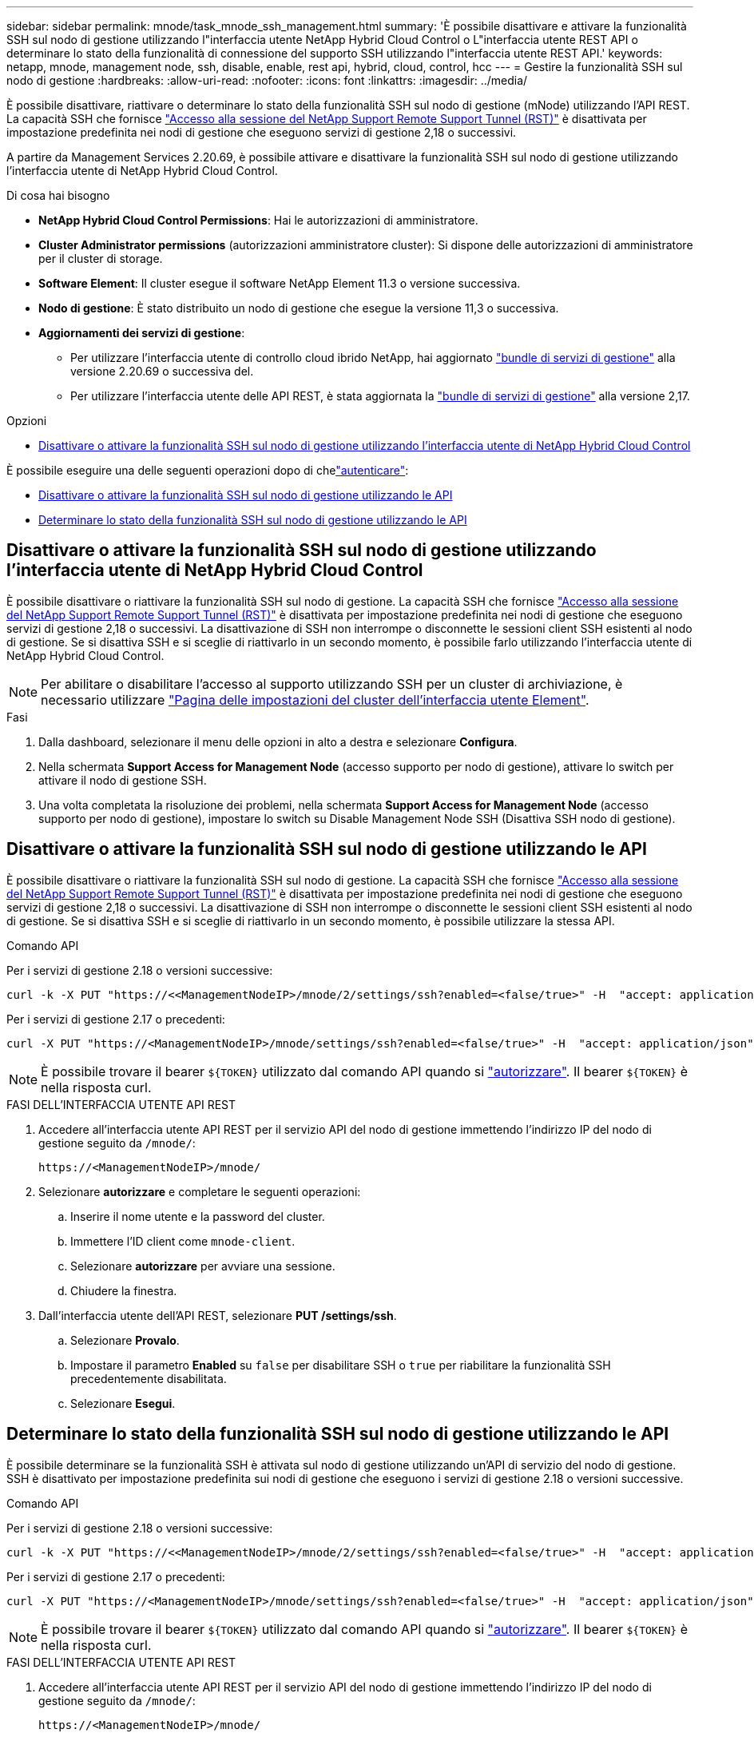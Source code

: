---
sidebar: sidebar 
permalink: mnode/task_mnode_ssh_management.html 
summary: 'È possibile disattivare e attivare la funzionalità SSH sul nodo di gestione utilizzando l"interfaccia utente NetApp Hybrid Cloud Control o L"interfaccia utente REST API o determinare lo stato della funzionalità di connessione del supporto SSH utilizzando l"interfaccia utente REST API.' 
keywords: netapp, mnode, management node, ssh, disable, enable, rest api, hybrid, cloud, control, hcc 
---
= Gestire la funzionalità SSH sul nodo di gestione
:hardbreaks:
:allow-uri-read: 
:nofooter: 
:icons: font
:linkattrs: 
:imagesdir: ../media/


[role="lead"]
È possibile disattivare, riattivare o determinare lo stato della funzionalità SSH sul nodo di gestione (mNode) utilizzando l'API REST. La capacità SSH che fornisce link:task_mnode_enable_remote_support_connections.html["Accesso alla sessione del NetApp Support Remote Support Tunnel (RST)"] è disattivata per impostazione predefinita nei nodi di gestione che eseguono servizi di gestione 2,18 o successivi.

A partire da Management Services 2.20.69, è possibile attivare e disattivare la funzionalità SSH sul nodo di gestione utilizzando l'interfaccia utente di NetApp Hybrid Cloud Control.

.Di cosa hai bisogno
* *NetApp Hybrid Cloud Control Permissions*: Hai le autorizzazioni di amministratore.
* *Cluster Administrator permissions* (autorizzazioni amministratore cluster): Si dispone delle autorizzazioni di amministratore per il cluster di storage.
* *Software Element*: Il cluster esegue il software NetApp Element 11.3 o versione successiva.
* *Nodo di gestione*: È stato distribuito un nodo di gestione che esegue la versione 11,3 o successiva.
* *Aggiornamenti dei servizi di gestione*:
+
** Per utilizzare l'interfaccia utente di controllo cloud ibrido NetApp, hai aggiornato https://mysupport.netapp.com/site/products/all/details/mgmtservices/downloads-tab["bundle di servizi di gestione"^] alla versione 2.20.69 o successiva del.
** Per utilizzare l'interfaccia utente delle API REST, è stata aggiornata la https://mysupport.netapp.com/site/products/all/details/mgmtservices/downloads-tab["bundle di servizi di gestione"^] alla versione 2,17.




.Opzioni
* <<Disattivare o attivare la funzionalità SSH sul nodo di gestione utilizzando l'interfaccia utente di NetApp Hybrid Cloud Control>>


È possibile eseguire una delle seguenti operazioni dopo di chelink:task_mnode_api_get_authorizationtouse.html["autenticare"]:

* <<Disattivare o attivare la funzionalità SSH sul nodo di gestione utilizzando le API>>
* <<Determinare lo stato della funzionalità SSH sul nodo di gestione utilizzando le API>>




== Disattivare o attivare la funzionalità SSH sul nodo di gestione utilizzando l'interfaccia utente di NetApp Hybrid Cloud Control

È possibile disattivare o riattivare la funzionalità SSH sul nodo di gestione. La capacità SSH che fornisce link:task_mnode_enable_remote_support_connections.html["Accesso alla sessione del NetApp Support Remote Support Tunnel (RST)"] è disattivata per impostazione predefinita nei nodi di gestione che eseguono servizi di gestione 2,18 o successivi. La disattivazione di SSH non interrompe o disconnette le sessioni client SSH esistenti al nodo di gestione. Se si disattiva SSH e si sceglie di riattivarlo in un secondo momento, è possibile farlo utilizzando l'interfaccia utente di NetApp Hybrid Cloud Control.


NOTE: Per abilitare o disabilitare l'accesso al supporto utilizzando SSH per un cluster di archiviazione, è necessario utilizzare link:../storage/task_system_manage_cluster_enable_and_disable_support_access.html["Pagina delle impostazioni del cluster dell'interfaccia utente Element"].

.Fasi
. Dalla dashboard, selezionare il menu delle opzioni in alto a destra e selezionare *Configura*.
. Nella schermata *Support Access for Management Node* (accesso supporto per nodo di gestione), attivare lo switch per attivare il nodo di gestione SSH.
. Una volta completata la risoluzione dei problemi, nella schermata *Support Access for Management Node* (accesso supporto per nodo di gestione), impostare lo switch su Disable Management Node SSH (Disattiva SSH nodo di gestione).




== Disattivare o attivare la funzionalità SSH sul nodo di gestione utilizzando le API

È possibile disattivare o riattivare la funzionalità SSH sul nodo di gestione. La capacità SSH che fornisce link:task_mnode_enable_remote_support_connections.html["Accesso alla sessione del NetApp Support Remote Support Tunnel (RST)"] è disattivata per impostazione predefinita nei nodi di gestione che eseguono servizi di gestione 2,18 o successivi. La disattivazione di SSH non interrompe o disconnette le sessioni client SSH esistenti al nodo di gestione. Se si disattiva SSH e si sceglie di riattivarlo in un secondo momento, è possibile utilizzare la stessa API.

.Comando API
Per i servizi di gestione 2.18 o versioni successive:

[listing]
----
curl -k -X PUT "https://<<ManagementNodeIP>/mnode/2/settings/ssh?enabled=<false/true>" -H  "accept: application/json" -H  "Authorization: Bearer ${TOKEN}"
----
Per i servizi di gestione 2.17 o precedenti:

[listing]
----
curl -X PUT "https://<ManagementNodeIP>/mnode/settings/ssh?enabled=<false/true>" -H  "accept: application/json" -H  "Authorization: Bearer ${TOKEN}"
----

NOTE: È possibile trovare il bearer `${TOKEN}` utilizzato dal comando API quando si link:task_mnode_api_get_authorizationtouse.html["autorizzare"]. Il bearer `${TOKEN}` è nella risposta curl.

.FASI DELL'INTERFACCIA UTENTE API REST
. Accedere all'interfaccia utente API REST per il servizio API del nodo di gestione immettendo l'indirizzo IP del nodo di gestione seguito da `/mnode/`:
+
[listing]
----
https://<ManagementNodeIP>/mnode/
----
. Selezionare *autorizzare* e completare le seguenti operazioni:
+
.. Inserire il nome utente e la password del cluster.
.. Immettere l'ID client come `mnode-client`.
.. Selezionare *autorizzare* per avviare una sessione.
.. Chiudere la finestra.


. Dall'interfaccia utente dell'API REST, selezionare *PUT /settings​/ssh*.
+
.. Selezionare *Provalo*.
.. Impostare il parametro *Enabled* su `false` per disabilitare SSH o `true` per riabilitare la funzionalità SSH precedentemente disabilitata.
.. Selezionare *Esegui*.






== Determinare lo stato della funzionalità SSH sul nodo di gestione utilizzando le API

È possibile determinare se la funzionalità SSH è attivata sul nodo di gestione utilizzando un'API di servizio del nodo di gestione. SSH è disattivato per impostazione predefinita sui nodi di gestione che eseguono i servizi di gestione 2.18 o versioni successive.

.Comando API
Per i servizi di gestione 2.18 o versioni successive:

[listing]
----
curl -k -X PUT "https://<<ManagementNodeIP>/mnode/2/settings/ssh?enabled=<false/true>" -H  "accept: application/json" -H  "Authorization: Bearer ${TOKEN}"
----
Per i servizi di gestione 2.17 o precedenti:

[listing]
----
curl -X PUT "https://<ManagementNodeIP>/mnode/settings/ssh?enabled=<false/true>" -H  "accept: application/json" -H  "Authorization: Bearer ${TOKEN}"
----

NOTE: È possibile trovare il bearer `${TOKEN}` utilizzato dal comando API quando si link:task_mnode_api_get_authorizationtouse.html["autorizzare"]. Il bearer `${TOKEN}` è nella risposta curl.

.FASI DELL'INTERFACCIA UTENTE API REST
. Accedere all'interfaccia utente API REST per il servizio API del nodo di gestione immettendo l'indirizzo IP del nodo di gestione seguito da `/mnode/`:
+
[listing]
----
https://<ManagementNodeIP>/mnode/
----
. Selezionare *autorizzare* e completare le seguenti operazioni:
+
.. Inserire il nome utente e la password del cluster.
.. Immettere l'ID client come `mnode-client`.
.. Selezionare *autorizzare* per avviare una sessione.
.. Chiudere la finestra.


. Dall'interfaccia utente dell'API REST, selezionare *GET /settings​/ssh*.
+
.. Selezionare *Provalo*.
.. Selezionare *Esegui*.




[discrete]
== Trova ulteriori informazioni

* https://docs.netapp.com/us-en/vcp/index.html["Plug-in NetApp Element per server vCenter"^]
* https://docs.netapp.com/us-en/element-software/index.html["Documentazione software SolidFire ed Element"]

